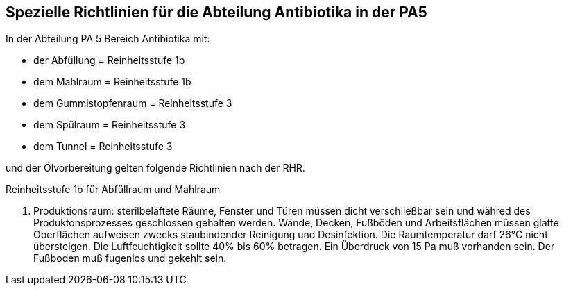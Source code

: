 == Spezielle Richtlinien für die Abteilung Antibiotika in der PA5

In der Abteilung PA 5 Bereich Antibiotika mit:

- der Abfüllung = Reinheitsstufe 1b
- dem Mahlraum = Reinheitsstufe 1b
- dem Gummistopfenraum = Reinheitsstufe 3
- dem Spülraum = Reinheitsstufe 3
- dem Tunnel = Reinheitsstufe 3

und der Ölvorbereitung gelten folgende Richtlinien nach der RHR.

[underline]#Reinheitsstufe 1b für Abfüllraum und Mahlraum# 

1. Produktionsraum:
sterilbeläftete Räume, Fenster und Türen müssen dicht verschließbar sein und währed des Produktonsprozesses geschlossen gehalten werden. Wände, Decken, Fußböden und Arbeitsflächen müssen glatte Oberflächen aufweisen zwecks staubindender Reinigung und Desinfektion.
Die Raumtemperatur darf 26°C nicht übersteigen. 
Die Luftfeuchtigkeit sollte 40% bis 60% betragen. 
Ein Überdruck von 15 Pa muß vorhanden sein.
Der Fußboden muß fugenlos und gekehlt sein.

